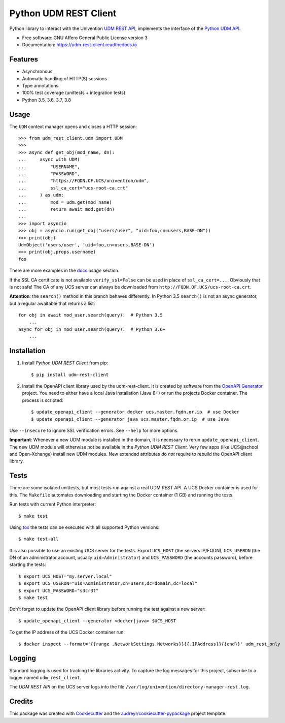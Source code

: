 ======================
Python UDM REST Client
======================

|python| |license| |code style| |codecov| |docspassing| |travisci|

Python library to interact with the Univention `UDM REST API`_, implements the interface of the `Python UDM API`_.

* Free software: GNU Affero General Public License version 3
* Documentation: https://udm-rest-client.readthedocs.io


Features
--------

* Asynchronous
* Automatic handling of HTTP(S) sessions
* Type annotations
* 100% test coverage (unittests + integration tests)
* Python 3.5, 3.6, 3.7, 3.8


Usage
-----

The ``UDM`` context manager opens and closes a HTTP session::

    >>> from udm_rest_client.udm import UDM
    >>>
    >>> async def get_obj(mod_name, dn):
    ...     async with UDM(
    ...         "USERNAME",
    ...         "PASSWORD",
    ...         "https://FQDN.OF.UCS/univention/udm",
    ...         ssl_ca_cert="ucs-root-ca.crt"
    ...     ) as udm:
    ...         mod = udm.get(mod_name)
    ...         return await mod.get(dn)
    ...
    >>> import asyncio
    >>> obj = asyncio.run(get_obj("users/user", "uid=foo,cn=users,BASE-DN"))
    >>> print(obj)
    UdmObject('users/user', 'uid=foo,cn=users,BASE-DN')
    >>> print(obj.props.username)
    foo

There are more examples in the `docs`_ `usage` section.

If the SSL CA certificate is not available ``verify_ssl=False`` can be used in place of ``ssl_ca_cert=...``. Obviously that is not safe! The CA of any UCS server can always be downloaded from ``http://FQDN.OF.UCS/ucs-root-ca.crt``.

**Attention**: the ``search()`` method in this branch behaves differently.
In Python 3.5 ``search()`` is not an async generator, but a regular awaitable that returns a list::

    for obj in await mod_user.search(query):  # Python 3.5
        ...
    async for obj in mod_user.search(query):  # Python 3.6+
        ...


Installation
------------

1. Install `Python UDM REST Client` from pip::

    $ pip install udm-rest-client

2. Install the OpenAPI client library used by the udm-rest-client. It is created by software from the `OpenAPI Generator`_ project. You need to either have a local Java installation (Java 8+) or run the projects Docker container. The process is scripted::

    $ update_openapi_client --generator docker ucs.master.fqdn.or.ip  # use Docker
    $ update_openapi_client --generator java ucs.master.fqdn.or.ip  # use Java

Use ``--insecure`` to ignore SSL verification errors. See ``--help`` for more options.

**Important**:
Whenever a new UDM module is installed in the domain, it is necessary to rerun ``update_openapi_client``.
The new UDM module will otherwise not be available in the `Python UDM REST Client`.
Very few apps (like UCS\@school and Open-Xchange) install new UDM modules.
New extended attributes do `not` require to rebuild the OpenAPI client library.

Tests
-----

There are some isolated unittests, but most tests run against a real UDM REST API. A UCS Docker container is used for this. The ``Makefile`` automates downloading and starting the Docker container (1 GB) and running the tests.

Run tests with current Python interpreter::

    $ make test

Using `tox`_ the tests can be executed with all supported Python versions::

    $ make test-all

It is also possible to use an existing UCS server for the tests. Export ``UCS_HOST`` (the servers IP/FQDN), ``UCS_USERDN`` (the DN of an administrator account, usually ``uid=Administrator``) and ``UCS_PASSWORD`` (the accounts password), before starting the tests::

    $ export UCS_HOST="my.server.local"
    $ export UCS_USERDN="uid=Administrator,cn=users,dc=domain,dc=local"
    $ export UCS_PASSWORD="s3cr3t"
    $ make test

Don't forget to update the OpenAPI client library before running the test against a new server::

    $ update_openapi_client --generator <docker|java> $UCS_HOST

To get the IP address of the UCS Docker container run::

    $ docker inspect --format='{{range .NetworkSettings.Networks}}{{.IPAddress}}{{end}}' udm_rest_only

Logging
-------

Standard logging is used for tracking the libraries activity.
To capture the log messages for this project, subscribe to a logger named ``udm_rest_client``.

The `UDM REST API` on the UCS server logs into the file ``/var/log/univention/directory-manager-rest.log``.

Credits
-------

This package was created with Cookiecutter_ and the `audreyr/cookiecutter-pypackage`_ project template.

.. _Cookiecutter: https://github.com/audreyr/cookiecutter
.. _`audreyr/cookiecutter-pypackage`: https://github.com/audreyr/cookiecutter-pypackage
.. _`tox`: http://tox.readthedocs.org/
.. _`UDM REST API`: https://docs.software-univention.de/developer-reference-4.4.html#udm:rest_api
.. _`Python UDM API`: https://github.com/univention/univention-corporate-server/blob/4.4-2/management/univention-directory-manager-modules/modules/univention/udm/__init__.py
.. _`OpenAPI Generator`: https://github.com/OpenAPITools/openapi-generator
.. _`docs`: https://udm-rest-client.readthedocs.io
.. |license| image:: https://img.shields.io/badge/License-AGPL%20v3-orange.svg
    :alt: GNU AGPL V3 license
    :target: https://www.gnu.org/licenses/agpl-3.0
.. |python| image:: https://img.shields.io/badge/python-3.6+-blue.svg
    :alt: Python 3.6+
    :target: https://www.python.org/
.. |code style| image:: https://img.shields.io/badge/code%20style-black-000000.svg
    :alt: Code style: black
    :target: https://github.com/psf/black
.. |codecov| image:: https://codecov.io/gh/univention/python-udm-rest-api-client/branch/master/graph/badge.svg
    :alt: Code coverage
    :target: https://codecov.io/gh/univention/python-udm-rest-api-client
.. |docspassing| image:: https://readthedocs.org/projects/udm-rest-client/badge/?version=latest
    :alt: Documentation Status
    :target: https://udm-rest-client.readthedocs.io/en/latest/?badge=latest
.. |travisci| image:: https://travis-ci.com/univention/python-udm-rest-api-client.svg?branch=master
    :target: https://travis-ci.com/univention/python-udm-rest-api-client
